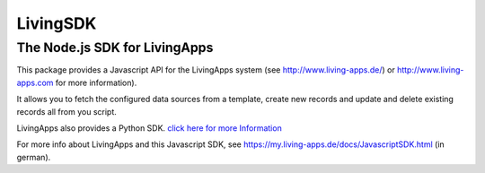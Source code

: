 LivingSDK
=========

The Node.js SDK for LivingApps
------------------------------

This package provides a Javascript API for the LivingApps system (see
`http://www.living-apps.de/ <http://www.living-apps.de>`__) or
`http://www.living-apps.com <http://www.living-apps.de/>`__ for more
information).

It allows you to fetch the configured data sources from a template,
create new records and update and delete existing records all from you
script.

LivingApps also provides a Python SDK. `click here for more
Information <https://github.com/LivingLogic/LivingApps.Python.LivingAPI/>`__

For more info about LivingApps and this Javascript SDK, see
https://my.living-apps.de/docs/JavascriptSDK.html (in german).
